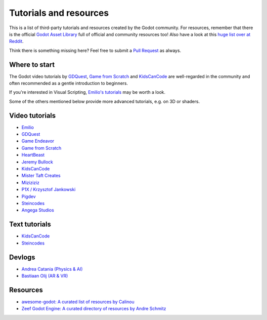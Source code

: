 .. _doc_community_tutorials:

Tutorials and resources
=======================

This is a list of third-party tutorials and resources created by the Godot community. For resources, remember that there is the official `Godot Asset Library <https://godotengine.org/asset-library/asset>`_ full of official and community resources too! Also have a look at this `huge list over at Reddit <https://www.reddit.com/r/godot/comments/an0iq5/godot_tutorials_list_of_video_and_written/>`_.

Think there is something missing here? Feel free to submit a `Pull Request <https://github.com/godotengine/godot-docs/blob/master/community/resources.rst>`_ as always.

Where to start
--------------

The Godot video tutorials by `GDQuest <https://www.youtube.com/channel/UCxboW7x0jZqFdvMdCFKTMsQ/playlists>`_, `Game from Scratch <https://www.youtube.com/watch?v=iDEcP8Mc-7s&list=PLS9MbmO_ssyDk79j9ewONxV88fD5e_o5d>`_ and `KidsCanCode <https://www.youtube.com/channel/UCNaPQ5uLX5iIEHUCLmfAgKg/playlists>`_ are well-regarded in the community and often recommended as a gentle introduction to beginners.

If you're interested in Visual Scripting, `Emilio's tutorials <https://www.youtube.com/channel/UC9DR22-qohBDtZ74R3FxOZg>`_ may be worth a look.

Some of the others mentioned below provide more advanced tutorials, e.g. on 3D or shaders.

Video tutorials
---------------

- `Emilio <https://www.youtube.com/channel/UC9DR22-qohBDtZ74R3FxOZg>`_
- `GDQuest <https://www.youtube.com/channel/UCxboW7x0jZqFdvMdCFKTMsQ/playlists>`_
- `Game Endeavor <https://www.youtube.com/channel/UCLweX1UtQjRjj7rs_0XQ2Eg/videos>`_
- `Game from Scratch <https://www.youtube.com/watch?v=iDEcP8Mc-7s&list=PLS9MbmO_ssyDk79j9ewONxV88fD5e_o5d>`_
- `HeartBeast <https://www.youtube.com/watch?v=wETY5_9kFtA&list=PL9FzW-m48fn2jlBu_0DRh7PvAt-GULEmd>`_
- `Jeremy Bullock <https://www.youtube.com/channel/UCwJw2-V5S1TkBjLQ3_Ws54g>`_
- `KidsCanCode <https://www.youtube.com/channel/UCNaPQ5uLX5iIEHUCLmfAgKg/playlists>`__
- `Mister Taft Creates <https://www.youtube.com/playlist?list=PL4vbr3u7UKWqwQlvwvgNcgDL1p_3hcNn2>`_
- `Miziziziz <https://www.youtube.com/playlist?list=PLmugv6_kd0qN6AyjG245_Pdak4MXKUx88>`_
- `P1X / Krzysztof Jankowski <https://www.youtube.com/playlist?list=PLvDk7UKhld4xGPovdB4IFtAHYMYjx_-3K>`_
- `Pigdev <https://www.youtube.com/playlist?list=PLPMN4vCRFdordS3E-3zi0Hdh7pAsbWQ6a>`_
- `Steincodes <https://www.youtube.com/c/steincodes/playlists>`__
- `Angega Studios <https://www.youtube.com/channel/UChv-gaPlKNROf6iMDhxIpUA/playlists>`__

Text tutorials
--------------

- `KidsCanCode <http://kidscancode.org/blog/tags/godot/>`__
- `Steincodes <https://steincodes.tumblr.com>`__

Devlogs
-------

- `Andrea Catania (Physics & AI) <https://www.youtube.com/channel/UCm4RuvYtgpgFDTCgaEUT5uQ/videos>`_
- `Bastiaan Olij (AR & VR) <https://www.youtube.com/channel/UCrbLJYzJjDf2p-vJC011lYw/videos>`_

Resources
---------

- `awesome-godot: A curated list of resources by Calinou <https://github.com/Calinou/awesome-godot>`_
- `Zeef Godot Engine: A curated directory of resources by Andre Schmitz <https://godot-engine.zeef.com/andre.antonio.schmitz>`_
